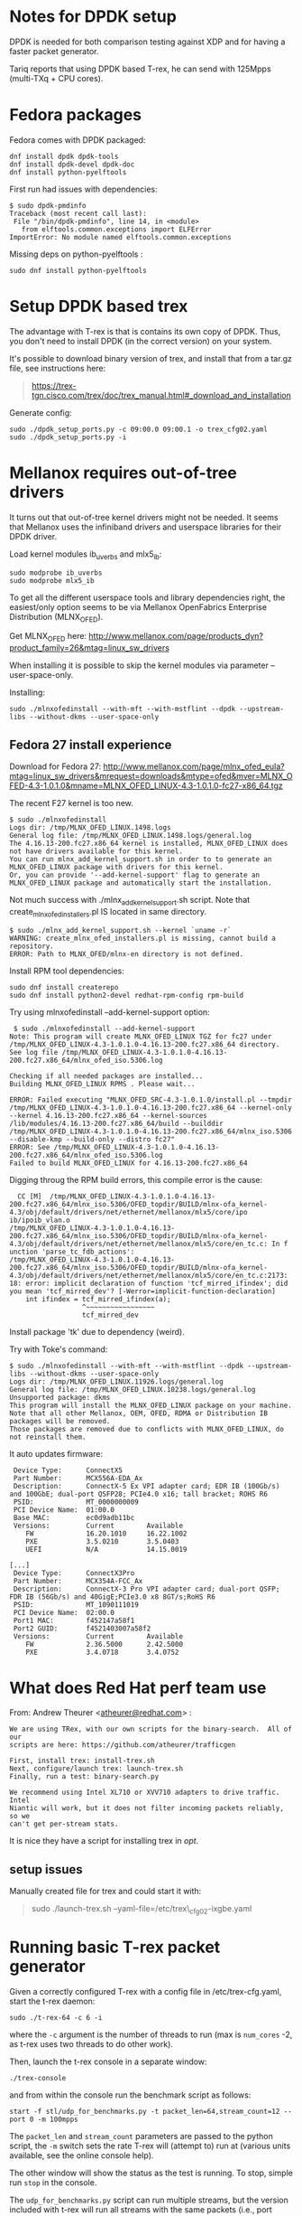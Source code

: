 * Notes for DPDK setup
  :PROPERTIES:
  :CUSTOM_ID: notes-for-dpdk-setup
  :END:

DPDK is needed for both comparison testing against XDP and for having a
faster packet generator.

Tariq reports that using DPDK based T-rex, he can send with 125Mpps
(multi-TXq + CPU cores).

* Fedora packages
  :PROPERTIES:
  :CUSTOM_ID: fedora-packages
  :END:

Fedora comes with DPDK packaged:

#+BEGIN_EXAMPLE
    dnf install dpdk dpdk-tools
    dnf install dpdk-devel dpdk-doc
    dnf install python-pyelftools
#+END_EXAMPLE

First run had issues with dependencies:

#+BEGIN_EXAMPLE
    $ sudo dpdk-pmdinfo
    Traceback (most recent call last):
     File "/bin/dpdk-pmdinfo", line 14, in <module>
       from elftools.common.exceptions import ELFError
    ImportError: No module named elftools.common.exceptions
#+END_EXAMPLE

Missing deps on python-pyelftools :

#+BEGIN_EXAMPLE
    sudo dnf install python-pyelftools
#+END_EXAMPLE

* Setup DPDK based trex
  :PROPERTIES:
  :CUSTOM_ID: setup-dpdk-based-trex
  :END:

The advantage with T-rex is that is contains its own copy of
DPDK. Thus, you don't need to install DPDK (in the correct version) on
your system.

It's possible to download binary version of trex, and install that from
a tar.gz file, see instructions here:

#+BEGIN_QUOTE
  [[https://trex-tgn.cisco.com/trex/doc/trex_manual.html#_download_and_installation]]
#+END_QUOTE

Generate config:

#+BEGIN_EXAMPLE
    sudo ./dpdk_setup_ports.py -c 09:00.0 09:00.1 -o trex_cfg02.yaml
    sudo ./dpdk_setup_ports.py -i
#+END_EXAMPLE

* Mellanox requires out-of-tree drivers
  :PROPERTIES:
  :CUSTOM_ID: mellanox-requires-out-of-tree-drivers
  :END:

It turns out that out-of-tree kernel drivers might not be needed.  It
seems that Mellanox uses the infiniband drivers and userspace
libraries for their DPDK driver.

Load kernel modules ib_uverbs and mlx5_ib:

#+BEGIN_EXAMPLE
 sudo modprobe ib_uverbs
 sudo modprobe mlx5_ib
#+END_EXAMPLE

To get all the different userspace tools and library dependencies
right, the easiest/only option seems to be via Mellanox OpenFabrics
Enterprise Distribution (MLNX_OFED).

Get MLNX_OFED here:
[[http://www.mellanox.com/page/products_dyn?product_family=26&mtag=linux_sw_drivers]]

When installing it is possible to skip the kernel modules via
parameter --user-space-only.

Installing:

: sudo ./mlnxofedinstall --with-mft --with-mstflint --dpdk --upstream-libs --without-dkms --user-space-only

** Fedora 27 install experience

Download for Fedora 27:
[[http://www.mellanox.com/page/mlnx_ofed_eula?mtag=linux_sw_drivers&mrequest=downloads&mtype=ofed&mver=MLNX_OFED-4.3-1.0.1.0&mname=MLNX_OFED_LINUX-4.3-1.0.1.0-fc27-x86_64.tgz]]

The recent F27 kernel is too new.

#+BEGIN_EXAMPLE
$ sudo ./mlnxofedinstall
Logs dir: /tmp/MLNX_OFED_LINUX.1498.logs
General log file: /tmp/MLNX_OFED_LINUX.1498.logs/general.log
The 4.16.13-200.fc27.x86_64 kernel is installed, MLNX_OFED_LINUX does not have drivers available for this kernel.
You can run mlnx_add_kernel_support.sh in order to to generate an MLNX_OFED_LINUX package with drivers for this kernel.
Or, you can provide '--add-kernel-support' flag to generate an MLNX_OFED_LINUX package and automatically start the installation.
#+END_EXAMPLE

Not much success with ./mlnx_add_kernel_support.sh script.  Note that
create_mlnx_ofed_installers.pl IS located in same directory.

#+BEGIN_EXAMPLE
$ sudo ./mlnx_add_kernel_support.sh --kernel `uname -r`
WARNING: create_mlnx_ofed_installers.pl is missing, cannot build a repository.
ERROR: Path to MLNX_OFED/mlnx-en directory is not defined.
#+END_EXAMPLE

Install RPM tool dependencies:

#+BEGIN_EXAMPLE
  sudo dnf install createrepo
  sudo dnf install python2-devel redhat-rpm-config rpm-build
#+END_EXAMPLE

Try using mlnxofedinstall --add-kernel-support option:

#+BEGIN_EXAMPLE
 $ sudo ./mlnxofedinstall --add-kernel-support
Note: This program will create MLNX_OFED_LINUX TGZ for fc27 under /tmp/MLNX_OFED_LINUX-4.3-1.0.1.0-4.16.13-200.fc27.x86_64 directory.
See log file /tmp/MLNX_OFED_LINUX-4.3-1.0.1.0-4.16.13-200.fc27.x86_64/mlnx_ofed_iso.5306.log

Checking if all needed packages are installed...
Building MLNX_OFED_LINUX RPMS . Please wait...

ERROR: Failed executing "MLNX_OFED_SRC-4.3-1.0.1.0/install.pl --tmpdir /tmp/MLNX_OFED_LINUX-4.3-1.0.1.0-4.16.13-200.fc27.x86_64 --kernel-only --kernel 4.16.13-200.fc27.x86_64 --kernel-sources /lib/modules/4.16.13-200.fc27.x86_64/build --builddir /tmp/MLNX_OFED_LINUX-4.3-1.0.1.0-4.16.13-200.fc27.x86_64/mlnx_iso.5306 --disable-kmp --build-only --distro fc27"
ERROR: See /tmp/MLNX_OFED_LINUX-4.3-1.0.1.0-4.16.13-200.fc27.x86_64/mlnx_ofed_iso.5306.log
Failed to build MLNX_OFED_LINUX for 4.16.13-200.fc27.x86_64
#+END_EXAMPLE

Digging throug the RPM build errors, this compile error is the cause:

#+BEGIN_EXAMPLE
  CC [M]  /tmp/MLNX_OFED_LINUX-4.3-1.0.1.0-4.16.13-200.fc27.x86_64/mlnx_iso.5306/OFED_topdir/BUILD/mlnx-ofa_kernel-4.3/obj/default/drivers/net/ethernet/mellanox/mlx5/core/ipo
ib/ipoib_vlan.o
/tmp/MLNX_OFED_LINUX-4.3-1.0.1.0-4.16.13-200.fc27.x86_64/mlnx_iso.5306/OFED_topdir/BUILD/mlnx-ofa_kernel-4.3/obj/default/drivers/net/ethernet/mellanox/mlx5/core/en_tc.c: In f
unction 'parse_tc_fdb_actions':
/tmp/MLNX_OFED_LINUX-4.3-1.0.1.0-4.16.13-200.fc27.x86_64/mlnx_iso.5306/OFED_topdir/BUILD/mlnx-ofa_kernel-4.3/obj/default/drivers/net/ethernet/mellanox/mlx5/core/en_tc.c:2173:
18: error: implicit declaration of function 'tcf_mirred_ifindex'; did you mean 'tcf_mirred_dev'? [-Werror=implicit-function-declaration]
    int ifindex = tcf_mirred_ifindex(a);
                  ^~~~~~~~~~~~~~~~~~
                  tcf_mirred_dev
#+END_EXAMPLE

Install package 'tk' due to dependency (weird).

Try with Toke's command:

#+BEGIN_EXAMPLE
$ sudo ./mlnxofedinstall --with-mft --with-mstflint --dpdk --upstream-libs --without-dkms --user-space-only
Logs dir: /tmp/MLNX_OFED_LINUX.11926.logs/general.log
General log file: /tmp/MLNX_OFED_LINUX.10238.logs/general.log
Unsupported package: dkms
This program will install the MLNX_OFED_LINUX package on your machine.
Note that all other Mellanox, OEM, OFED, RDMA or Distribution IB packages will be removed.
Those packages are removed due to conflicts with MLNX_OFED_LINUX, do not reinstall them.
#+END_EXAMPLE

It auto updates firmware:

#+BEGIN_EXAMPLE
  Device Type:      ConnectX5
  Part Number:      MCX556A-EDA_Ax
  Description:      ConnectX-5 Ex VPI adapter card; EDR IB (100Gb/s) and 100GbE; dual-port QSFP28; PCIe4.0 x16; tall bracket; ROHS R6
  PSID:             MT_0000000009
  PCI Device Name:  01:00.0
  Base MAC:         ec0d9adb11bc
  Versions:         Current        Available     
     FW             16.20.1010     16.22.1002    
     PXE            3.5.0210       3.5.0403      
     UEFI           N/A            14.15.0019    

 [...]
  Device Type:      ConnectX3Pro
  Part Number:      MCX354A-FCC_Ax
  Description:      ConnectX-3 Pro VPI adapter card; dual-port QSFP; FDR IB (56Gb/s) and 40GigE;PCIe3.0 x8 8GT/s;RoHS R6
  PSID:             MT_1090111019
  PCI Device Name:  02:00.0
  Port1 MAC:        f452147a58f1
  Port2 GUID:       f4521403007a58f2
  Versions:         Current        Available     
     FW             2.36.5000      2.42.5000     
     PXE            3.4.0718       3.4.0752      
#+END_EXAMPLE


* What does Red Hat perf team use
  :PROPERTIES:
  :CUSTOM_ID: what-does-red-hat-perf-team-use
  :END:

From: Andrew Theurer
<[[mailto:atheurer@redhat.com][atheurer@redhat.com]]> :

#+BEGIN_EXAMPLE
    We are using TRex, with our own scripts for the binary-search.  All of our
    scripts are here: https://github.com/atheurer/trafficgen

    First, install trex: install-trex.sh
    Next, configure/launch trex: launch-trex.sh
    Finally, run a test: binary-search.py

    We recommend using Intel XL710 or XVV710 adapters to drive traffic.  Intel
    Niantic will work, but it does not filter incoming packets reliably, so we
    can't get per-stream stats.
#+END_EXAMPLE

It is nice they have a script for installing trex in /opt/.

** setup issues
   :PROPERTIES:
   :CUSTOM_ID: setup-issues
   :END:

Manually created file for trex and could start it with:

#+BEGIN_QUOTE
  sudo ./launch-trex.sh --yaml-file=/etc/trex\_cfg02-ixgbe.yaml
#+END_QUOTE

* Running basic T-rex packet generator
Given a correctly configured T-rex with a config file in /etc/trex-cfg.yaml,
start the t-rex daemon:

: sudo ./t-rex-64 -c 6 -i

where the =-c= argument is the number of threads to run (max is =num_cores= -2,
as t-rex uses two threads to do other work).

Then, launch the t-rex console in a separate window:

: ./trex-console

and from within the console run the benchmark script as follows:

: start -f stl/udp_for_benchmarks.py -t packet_len=64,stream_count=12 --port 0 -m 100mpps

The =packet_len= and =stream_count= parameters are passed to the python script,
the =-m= switch sets the rate T-rex will (attempt to) run at (various units
available, see the online console help).

The other window will show the status as the test is running. To stop, simple
run =stop= in the console.

The =udp_for_benchmarks.py= script can run multiple streams, but the version
included with t-rex will run all streams with the same packets (i.e., port
numbers), which is not what we want if we are going to test multiple cores. The
modified version below will run each stream on a separate port (starting from
dstport 12); also set the dst IP appropriately according to the testbed setup.

#+BEGIN_SRC python
from trex_stl_lib.api import *

# Tunable example
#
#trex>profile -f stl/udp_for_benchmarks.py
#
#Profile Information:
#
#
#General Information:
#Filename:         stl/udp_for_benchmarks.py
#Stream count:          1
#
#Specific Information:
#Type:             Python Module
#Tunables:         ['stream_count = 1', 'direction = 0', 'packet_len = 64']
#
#trex>start -f stl/udp_for_benchmarks.py -t  packet_len=128 --port 0
#

class STLS1(object):
    '''
    Generalization of udp_1pkt_simple, can specify number of streams and packet length
    '''
    def create_stream (self, packet_len, stream_count):
        packets = []
        for i in range(stream_count):
            base_pkt = Ether()/IP(src="16.0.0.1",dst="10.70.2.2")/UDP(dport=12+i,sport=1025)
            base_pkt_len = len(base_pkt)
            base_pkt /= 'x' * max(0, packet_len - base_pkt_len)
            packets.append(STLStream(
                packet = STLPktBuilder(pkt = base_pkt),
                mode = STLTXCont()
                ))
        return packets

    def get_streams (self, direction = 0, packet_len = 64, stream_count = 1, **kwargs):
        # create 1 stream
        return self.create_stream(packet_len - 4, stream_count)


# dynamic load - used for trex console or simulator
def register():
    return STLS1()
#+END_SRC

* Setting up flow rules to send packets to different cores
To avoid issues with hash collisions in hardware RX queue steering, this script
can be used to setup manual flow rules for a range of UDP ports:

#+BEGIN_SRC sh
#!/bin/sh
IFACE=ens3f1
START_PORT=12
NUM_RINGS=$(ethtool -n $IFACE| egrep '[0-9]+ RX rings available' | cut -f 1 -d ' ')

for ring in $(seq 0 $(($NUM_RINGS - 1))); do
    port=$((START_PORT + $ring))
    ethtool -N $IFACE flow-type udp4 dst-port $port action $ring
done
#+END_SRC

* Installing DPDK 18.05 on Ubuntu 16.04
Ref: http://dpdk.org/doc/guides/linux_gsg

To get the upstream DPDK 18.05 to work on Ubuntu 16.04, first a newer version of
rdma-core needs to be installed. The latest 18.0 source package from
https://launchpad.net/ubuntu/+source/rdma-core/18.0-1 can be installed, then
built using dpkg-buildpackage -uc -us. Installing all the .debs generated by
this makes it possible to build dpdk with the mlx5 driver.

To enable the driver, edit =config/common_base= and enable the driver:

#+begin_example
CONFIG_RTE_LIBRTE_MLX5_PMD=y
CONFIG_RTE_LIBRTE_MLX5_DEBUG=y
#+end_example

Then configure the build:

: make config T=x86_64-native-linuxapp-gcc

And finally build:

: make -j24

Before running, enable huge pages:

: echo 1024 > /sys/kernel/mm/hugepages/hugepages-2048kB/nr_hugepages
: mkdir /mnt/huge
: mount -t hugetlbfs nodev /mnt/huge

(Also possible to use 1gig pages, see
http://dpdk.org/doc/guides/linux_gsg/sys_reqs.html)

To see if everything works:

: sudo ./build/app/testpmd -- -i

Starts in interactive mode. To run basic rxonly test:

: set fwd rxonly
: start

To see current stats:
: show port stats <id>
